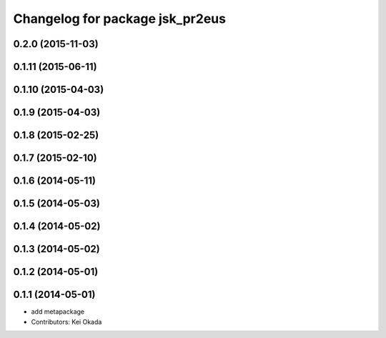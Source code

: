 ^^^^^^^^^^^^^^^^^^^^^^^^^^^^^^^^
Changelog for package jsk_pr2eus
^^^^^^^^^^^^^^^^^^^^^^^^^^^^^^^^

0.2.0 (2015-11-03)
------------------

0.1.11 (2015-06-11)
-------------------

0.1.10 (2015-04-03)
-------------------

0.1.9 (2015-04-03)
------------------

0.1.8 (2015-02-25)
------------------

0.1.7 (2015-02-10)
------------------

0.1.6 (2014-05-11)
------------------

0.1.5 (2014-05-03)
------------------

0.1.4 (2014-05-02)
------------------

0.1.3 (2014-05-02)
------------------

0.1.2 (2014-05-01)
------------------

0.1.1 (2014-05-01)
------------------
* add metapackage
* Contributors: Kei Okada
